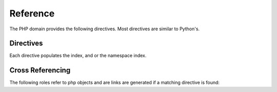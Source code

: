 Reference
#########

.. highlight:: rst

The PHP domain provides the following directives. 
Most directives are similar to Python's.

Directives
==========

Each directive populates the index, and or the namespace index.

.. rst:directive:: .. php:namespace:: name

   This directive declares a new PHP namespace.  It accepts nested
   namespaces by separating namespaces with ``\``.  It does not generate
   any content like :rst:dir:`php:class` does.  It will however, generate 
   an entry in the namespace/module index.
   
   It has ``synopsis`` and ``deprecated`` options, similar to :rst:dir:`py:module`
  
.. rst:directive:: .. php:global:: name

   This directive declares a new PHP global variable.

.. rst:directive:: .. php:function:: name(signature)

   Defines a new global/namespaced function outside of a class.  You can use 
   many of the same field lists as the python domain.  However, ``raises`` 
   is replaced with ``throws``

.. rst:directive:: .. php:const:: name

   This directive declares a new PHP constant, you can also used it nested 
   inside a class directive to create class constants.

.. rst:directive:: .. php:interface:: name

   Describe an interface.  Methods and constants belonging to the interface 
   should follow or be nested inside this directive.

.. rst:directive:: .. php:trait:: name

   Describe a trait.  Methods beloning to the trait should follow or be nested
   inside this directive.

.. rst:directive:: .. php:enum:: name [ : type ]

   Describes an enum. Cases, methods, and constants belonging to the enum
   should be inside this directive's body::

        .. php:enum:: Suit

            In playing cards, a suit is one of the categories into which the
            cards of a deck are divided.

            .. php:case:: Hearts

                Hearts is one of the four suits in playing cards.

            .. php:case:: Diamonds

                Diamonds is one of the four suits in playing cards.

            .. php:case:: Clubs

                Clubs is one of the four suits in playing cards.

            .. php:case:: Spades

                Spades is one of the four suits in playing cards.

            .. php:method:: color() -> string

                Returns "Red" for hearts and diamonds and "black" for clubs
                and spades.

            .. php:const:: Roses : Hearts

                An alias for :php:case:`Suit::Hearts`.

   You may describe a backed enum by specifying the optional enum type and
   case values::

        .. php:enum:: Suit : string

            In playing cards, a suit is one of the categories into which the
            cards of a deck are divided.

            .. php:case:: Hearts : 'H'

            .. php:case:: Diamonds : 'D'

            .. php:case:: Clubs : 'C'

            .. php:case:: Spades : 'S'

.. rst:directive:: .. php:case:: name [ : value ]

   Describes an enum case. If describing a backed enum case, you may also
   provide the case value. See :rst:dir:`php:enum` for examples.

.. rst:directive:: .. php:class:: name

   Describes a class.  Methods, attributes, and constants belonging to the class
   should be inside this directive's body::

        .. php:class:: MyClass
        
            Class description
        
           .. php:method:: method($argument)
        
           Method description


   Attributes, methods and constants don't need to be nested.  They can also just 
   follow the class declaration::

        .. php:class:: MyClass
        
            Text about the class
        
        .. php:method:: methodName()
        
            Text about the method
        

   .. seealso:: :rst:dir:`php:method`
                :rst:dir:`php:attr`
                :rst:dir:`php:const`

.. rst:directive:: .. php:method:: name(signature)

   Describe a class method, its arguments, return value, and exceptions::
   
        .. php:method:: instanceMethod($one, $two)
        
            :param string $one: The first parameter.
            :param string $two: The second parameter.
            :returns: A description of what this returns.
            :returntype: LibraryName\\LibraryClass
            :throws: InvalidArgumentException
        
           This is an instance method.

.. rst:directive:: .. php:attr:: name

   Describe an property/attribute on a class.

Cross Referencing
=================

The following roles refer to php objects and are links are generated if a 
matching directive is found:

.. rst:role:: php:namespace

   Reference a namespace. Nested namespaces need to be separated by two \\ due 
   to the syntax of ReST::
   
      .. php:namespace:`LibraryName\\SubPackage` will work correctly.

.. rst:role:: php:func

   Reference a PHP function either in a namespace or out. If the function is in
   a namespace, be sure to include the namespace, unless you are currently 
   inside the same namespace.

.. rst:role:: php:global

   Reference a global variable whose name has ``$`` prefix.
   
.. rst:role:: php:const

   Reference either a global constant, or a class constant.  Class constants should
   be preceded by the owning class::
   
        DateTime has an :php:const:`DateTime::ATOM` constant.

.. rst:role:: php:class

   Reference a class; a name with namespace can be used. If you include a namespace,
   you should use following style::
   
     :php:class:`LibraryName\\ClassName`

.. rst:role:: php:meth

   Reference a method of a class/interface/trait::
   
     :php:meth:`DateTime::setDate`

.. rst:role:: php:attr

   Reference a property on an object::
   
      :php:attr:`ClassName::$propertyName`

.. rst:role:: php:interface

   Reference an interface.  A namespaced name may be used.

.. rst:role:: php:trait

   Reference a trait. A namespaced name may be used.

.. rst:role:: php:enum

   Reference an enum. A namespaced name may be used::

     :php:enum:`Example\\Suit`

.. rst:role:: php:case

   Reference an enum case. A namespace name may be used::

     :php:case:`Example\\Suit::Hearts`
